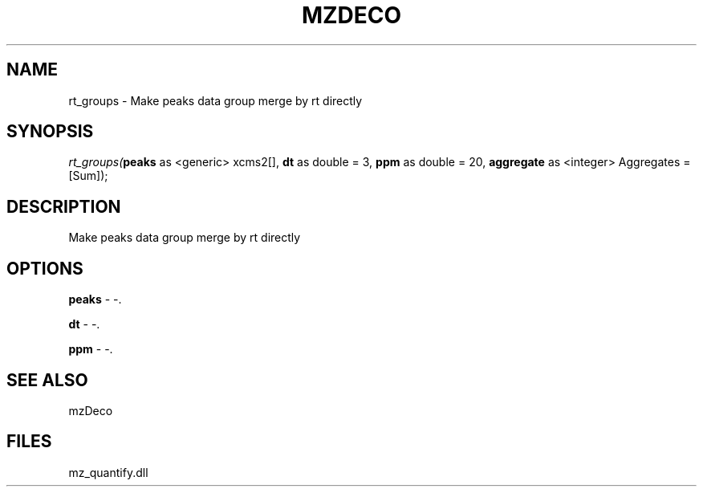 .\" man page create by R# package system.
.TH MZDECO 1 2000-Jan "rt_groups" "rt_groups"
.SH NAME
rt_groups \- Make peaks data group merge by rt directly
.SH SYNOPSIS
\fIrt_groups(\fBpeaks\fR as <generic> xcms2[], 
\fBdt\fR as double = 3, 
\fBppm\fR as double = 20, 
\fBaggregate\fR as <integer> Aggregates = [Sum]);\fR
.SH DESCRIPTION
.PP
Make peaks data group merge by rt directly
.PP
.SH OPTIONS
.PP
\fBpeaks\fB \fR\- -. 
.PP
.PP
\fBdt\fB \fR\- -. 
.PP
.PP
\fBppm\fB \fR\- -. 
.PP
.SH SEE ALSO
mzDeco
.SH FILES
.PP
mz_quantify.dll
.PP
